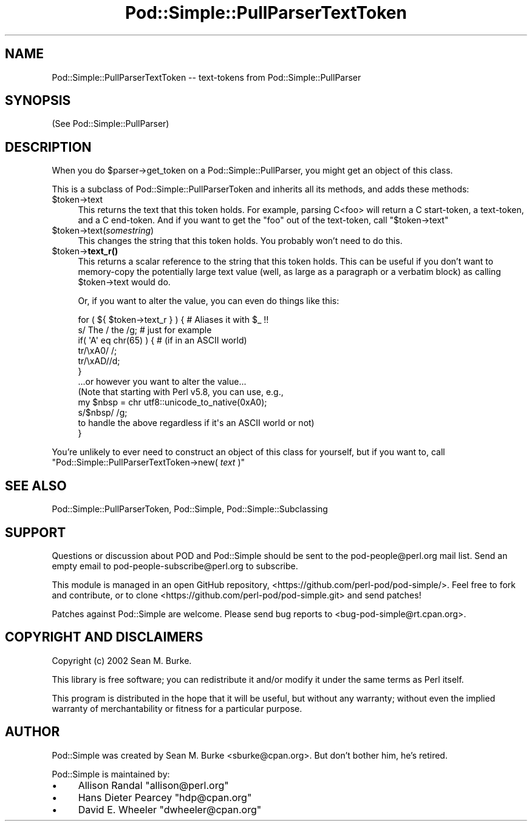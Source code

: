 .\" Automatically generated by Pod::Man 5.0102 (Pod::Simple 3.45)
.\"
.\" Standard preamble:
.\" ========================================================================
.de Sp \" Vertical space (when we can't use .PP)
.if t .sp .5v
.if n .sp
..
.de Vb \" Begin verbatim text
.ft CW
.nf
.ne \\$1
..
.de Ve \" End verbatim text
.ft R
.fi
..
.\" \*(C` and \*(C' are quotes in nroff, nothing in troff, for use with C<>.
.ie n \{\
.    ds C` ""
.    ds C' ""
'br\}
.el\{\
.    ds C`
.    ds C'
'br\}
.\"
.\" Escape single quotes in literal strings from groff's Unicode transform.
.ie \n(.g .ds Aq \(aq
.el       .ds Aq '
.\"
.\" If the F register is >0, we'll generate index entries on stderr for
.\" titles (.TH), headers (.SH), subsections (.SS), items (.Ip), and index
.\" entries marked with X<> in POD.  Of course, you'll have to process the
.\" output yourself in some meaningful fashion.
.\"
.\" Avoid warning from groff about undefined register 'F'.
.de IX
..
.nr rF 0
.if \n(.g .if rF .nr rF 1
.if (\n(rF:(\n(.g==0)) \{\
.    if \nF \{\
.        de IX
.        tm Index:\\$1\t\\n%\t"\\$2"
..
.        if !\nF==2 \{\
.            nr % 0
.            nr F 2
.        \}
.    \}
.\}
.rr rF
.\" ========================================================================
.\"
.IX Title "Pod::Simple::PullParserTextToken 3"
.TH Pod::Simple::PullParserTextToken 3 2024-04-16 "perl v5.40.0" "Perl Programmers Reference Guide"
.\" For nroff, turn off justification.  Always turn off hyphenation; it makes
.\" way too many mistakes in technical documents.
.if n .ad l
.nh
.SH NAME
Pod::Simple::PullParserTextToken \-\- text\-tokens from Pod::Simple::PullParser
.SH SYNOPSIS
.IX Header "SYNOPSIS"
(See Pod::Simple::PullParser)
.SH DESCRIPTION
.IX Header "DESCRIPTION"
When you do \f(CW$parser\fR\->get_token on a Pod::Simple::PullParser, you might
get an object of this class.
.PP
This is a subclass of Pod::Simple::PullParserToken and inherits all its methods,
and adds these methods:
.ie n .IP $token\->text 4
.el .IP \f(CW$token\fR\->text 4
.IX Item "$token->text"
This returns the text that this token holds.  For example, parsing
C<foo> will return a C start-token, a text-token, and a C end-token.  And
if you want to get the "foo" out of the text-token, call \f(CW\*(C`$token\->text\*(C'\fR
.ie n .IP $token\->text(\fIsomestring\fR) 4
.el .IP \f(CW$token\fR\->text(\fIsomestring\fR) 4
.IX Item "$token->text(somestring)"
This changes the string that this token holds.  You probably won't need
to do this.
.ie n .IP $token\->\fBtext_r()\fR 4
.el .IP \f(CW$token\fR\->\fBtext_r()\fR 4
.IX Item "$token->text_r()"
This returns a scalar reference to the string that this token holds.
This can be useful if you don't want to memory-copy the potentially
large text value (well, as large as a paragraph or a verbatim block)
as calling \f(CW$token\fR\->text would do.
.Sp
Or, if you want to alter the value, you can even do things like this:
.Sp
.Vb 1
\&  for ( ${  $token\->text_r  } ) {  # Aliases it with $_ !!
\&
\&    s/ The / the /g; # just for example
\&
\&    if( \*(AqA\*(Aq eq chr(65) ) {  # (if in an ASCII world)
\&      tr/\exA0/ /;
\&      tr/\exAD//d;
\&    }
\&
\&    ...or however you want to alter the value...
\&    (Note that starting with Perl v5.8, you can use, e.g.,
\&
\&        my $nbsp = chr utf8::unicode_to_native(0xA0);
\&        s/$nbsp/ /g;
\&
\&    to handle the above regardless if it\*(Aqs an ASCII world or not)
\&  }
.Ve
.PP
You're unlikely to ever need to construct an object of this class for
yourself, but if you want to, call
\&\f(CW\*(C`Pod::Simple::PullParserTextToken\->new( \fR\f(CItext\fR\f(CW )\*(C'\fR
.SH "SEE ALSO"
.IX Header "SEE ALSO"
Pod::Simple::PullParserToken, Pod::Simple, Pod::Simple::Subclassing
.SH SUPPORT
.IX Header "SUPPORT"
Questions or discussion about POD and Pod::Simple should be sent to the
pod\-people@perl.org mail list. Send an empty email to
pod\-people\-subscribe@perl.org to subscribe.
.PP
This module is managed in an open GitHub repository,
<https://github.com/perl\-pod/pod\-simple/>. Feel free to fork and contribute, or
to clone <https://github.com/perl\-pod/pod\-simple.git> and send patches!
.PP
Patches against Pod::Simple are welcome. Please send bug reports to
<bug\-pod\-simple@rt.cpan.org>.
.SH "COPYRIGHT AND DISCLAIMERS"
.IX Header "COPYRIGHT AND DISCLAIMERS"
Copyright (c) 2002 Sean M. Burke.
.PP
This library is free software; you can redistribute it and/or modify it
under the same terms as Perl itself.
.PP
This program is distributed in the hope that it will be useful, but
without any warranty; without even the implied warranty of
merchantability or fitness for a particular purpose.
.SH AUTHOR
.IX Header "AUTHOR"
Pod::Simple was created by Sean M. Burke <sburke@cpan.org>.
But don't bother him, he's retired.
.PP
Pod::Simple is maintained by:
.IP \(bu 4
Allison Randal \f(CW\*(C`allison@perl.org\*(C'\fR
.IP \(bu 4
Hans Dieter Pearcey \f(CW\*(C`hdp@cpan.org\*(C'\fR
.IP \(bu 4
David E. Wheeler \f(CW\*(C`dwheeler@cpan.org\*(C'\fR
